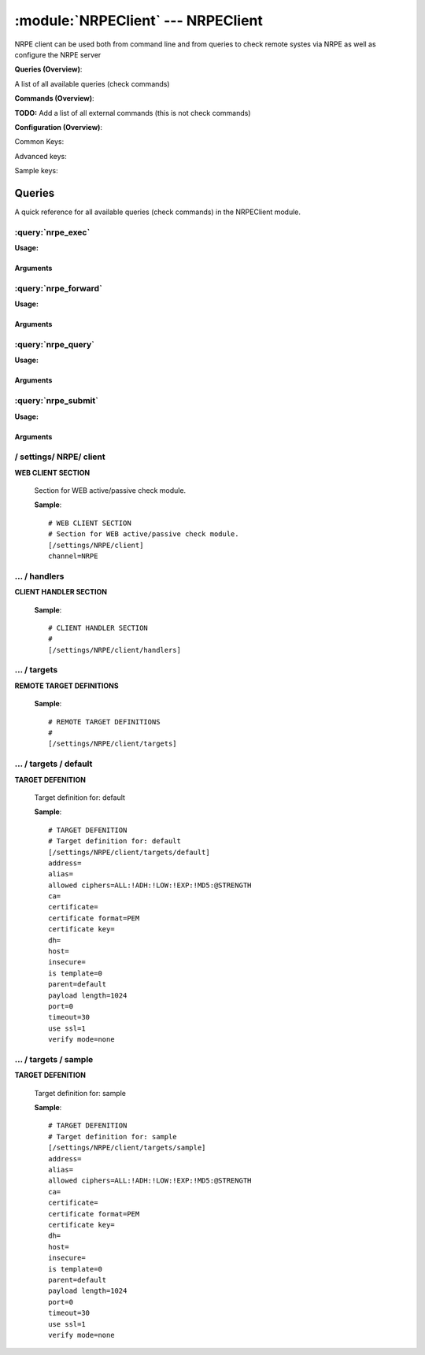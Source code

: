 .. default-domain:: nscp

.. module:: NRPEClient
    :synopsis: NRPE client can be used both from command line and from queries to check remote systes via NRPE as well as configure the NRPE server

===================================
:module:`NRPEClient` --- NRPEClient
===================================
NRPE client can be used both from command line and from queries to check remote systes via NRPE as well as configure the NRPE server

**Queries (Overview)**:

A list of all available queries (check commands)

.. csv-table:: 
    :class: contentstable 
    :delim: | 
    :header: "Command", "Description"

    :query:`nrpe_exec` | Execute remote script via NRPE. (Most likely you want nrpe_query).
    :query:`nrpe_forward` | Forward the request as-is to remote host via NRPE.
    :query:`nrpe_query` | Request remote information via NRPE.
    :query:`nrpe_submit` | Submit information to remote host via NRPE. (Most likely you want nrpe_query).




**Commands (Overview)**: 

**TODO:** Add a list of all external commands (this is not check commands)

**Configuration (Overview)**:


Common Keys:

.. csv-table:: 
    :class: contentstable 
    :delim: | 
    :header: "Path / Section", "Key", "Description"

    :confpath:`/settings/NRPE/client` | :confkey:`~/settings/NRPE/client.channel` | CHANNEL
    :confpath:`/settings/NRPE/client/targets/default` | :confkey:`~/settings/NRPE/client/targets/default.address` | TARGET ADDRESS
    :confpath:`/settings/NRPE/client/targets/default` | :confkey:`~/settings/NRPE/client/targets/default.certificate` | SSL CERTIFICATE
    :confpath:`/settings/NRPE/client/targets/default` | :confkey:`~/settings/NRPE/client/targets/default.certificate key` | SSL CERTIFICATE KEY
    :confpath:`/settings/NRPE/client/targets/default` | :confkey:`~/settings/NRPE/client/targets/default.insecure` | Insecure legacy mode
    :confpath:`/settings/NRPE/client/targets/default` | :confkey:`~/settings/NRPE/client/targets/default.payload length` | PAYLOAD LENGTH
    :confpath:`/settings/NRPE/client/targets/default` | :confkey:`~/settings/NRPE/client/targets/default.timeout` | TIMEOUT
    :confpath:`/settings/NRPE/client/targets/default` | :confkey:`~/settings/NRPE/client/targets/default.use ssl` | ENABLE SSL ENCRYPTION
    :confpath:`/settings/NRPE/client/targets/default` | :confkey:`~/settings/NRPE/client/targets/default.verify mode` | VERIFY MODE

Advanced keys:

.. csv-table:: 
    :class: contentstable 
    :delim: | 
    :header: "Path / Section", "Key", "Default Value", "Description"

    :confpath:`/settings/NRPE/client/targets/default` | :confkey:`~/settings/NRPE/client/targets/default.alias` | ALIAS
    :confpath:`/settings/NRPE/client/targets/default` | :confkey:`~/settings/NRPE/client/targets/default.allowed ciphers` | ALLOWED CIPHERS
    :confpath:`/settings/NRPE/client/targets/default` | :confkey:`~/settings/NRPE/client/targets/default.ca` | CA
    :confpath:`/settings/NRPE/client/targets/default` | :confkey:`~/settings/NRPE/client/targets/default.certificate format` | CERTIFICATE FORMAT
    :confpath:`/settings/NRPE/client/targets/default` | :confkey:`~/settings/NRPE/client/targets/default.dh` | DH KEY
    :confpath:`/settings/NRPE/client/targets/default` | :confkey:`~/settings/NRPE/client/targets/default.host` | TARGET HOST
    :confpath:`/settings/NRPE/client/targets/default` | :confkey:`~/settings/NRPE/client/targets/default.is template` | IS TEMPLATE
    :confpath:`/settings/NRPE/client/targets/default` | :confkey:`~/settings/NRPE/client/targets/default.parent` | PARENT
    :confpath:`/settings/NRPE/client/targets/default` | :confkey:`~/settings/NRPE/client/targets/default.port` | TARGET PORT

Sample keys:

.. csv-table:: 
    :class: contentstable 
    :delim: | 
    :header: "Path / Section", "Key", "Default Value", "Description"

    :confpath:`/settings/NRPE/client/targets/sample` | :confkey:`~/settings/NRPE/client/targets/sample.address` | TARGET ADDRESS
    :confpath:`/settings/NRPE/client/targets/sample` | :confkey:`~/settings/NRPE/client/targets/sample.alias` | ALIAS
    :confpath:`/settings/NRPE/client/targets/sample` | :confkey:`~/settings/NRPE/client/targets/sample.allowed ciphers` | ALLOWED CIPHERS
    :confpath:`/settings/NRPE/client/targets/sample` | :confkey:`~/settings/NRPE/client/targets/sample.ca` | CA
    :confpath:`/settings/NRPE/client/targets/sample` | :confkey:`~/settings/NRPE/client/targets/sample.certificate` | SSL CERTIFICATE
    :confpath:`/settings/NRPE/client/targets/sample` | :confkey:`~/settings/NRPE/client/targets/sample.certificate format` | CERTIFICATE FORMAT
    :confpath:`/settings/NRPE/client/targets/sample` | :confkey:`~/settings/NRPE/client/targets/sample.certificate key` | SSL CERTIFICATE KEY
    :confpath:`/settings/NRPE/client/targets/sample` | :confkey:`~/settings/NRPE/client/targets/sample.dh` | DH KEY
    :confpath:`/settings/NRPE/client/targets/sample` | :confkey:`~/settings/NRPE/client/targets/sample.host` | TARGET HOST
    :confpath:`/settings/NRPE/client/targets/sample` | :confkey:`~/settings/NRPE/client/targets/sample.insecure` | Insecure legacy mode
    :confpath:`/settings/NRPE/client/targets/sample` | :confkey:`~/settings/NRPE/client/targets/sample.is template` | IS TEMPLATE
    :confpath:`/settings/NRPE/client/targets/sample` | :confkey:`~/settings/NRPE/client/targets/sample.parent` | PARENT
    :confpath:`/settings/NRPE/client/targets/sample` | :confkey:`~/settings/NRPE/client/targets/sample.payload length` | PAYLOAD LENGTH
    :confpath:`/settings/NRPE/client/targets/sample` | :confkey:`~/settings/NRPE/client/targets/sample.port` | TARGET PORT
    :confpath:`/settings/NRPE/client/targets/sample` | :confkey:`~/settings/NRPE/client/targets/sample.timeout` | TIMEOUT
    :confpath:`/settings/NRPE/client/targets/sample` | :confkey:`~/settings/NRPE/client/targets/sample.use ssl` | ENABLE SSL ENCRYPTION
    :confpath:`/settings/NRPE/client/targets/sample` | :confkey:`~/settings/NRPE/client/targets/sample.verify mode` | VERIFY MODE


Queries
=======
A quick reference for all available queries (check commands) in the NRPEClient module.

:query:`nrpe_exec`
------------------
.. query:: nrpe_exec
    :synopsis: Execute remote script via NRPE. (Most likely you want nrpe_query).

**Usage:**



.. csv-table:: 
    :class: contentstable 
    :delim: | 
    :header: "Option", "Default Value", "Description"

    :option:`help` | N/A | Show help screen (this screen)
    :option:`help-pb` | N/A | Show help screen as a protocol buffer payload
    :option:`show-default` | N/A | Show default values for a given command
    :option:`help-short` | N/A | Show help screen (short format).
    :option:`host` |  | The host of the host running the server
    :option:`port` |  | The port of the host running the server
    :option:`address` |  | The address (host:port) of the host running the server
    :option:`timeout` |  | Number of seconds before connection times out (default=10)
    :option:`target` |  | Target to use (lookup connection info from config)
    :option:`retry` |  | Number of times ti retry a failed connection attempt (default=2)
    :option:`command` |  | The name of the command that the remote daemon should run
    :option:`arguments` |  | list of arguments
    :option:`no-ssl` | N/A | Do not initial an ssl handshake with the server, talk in plain-text.
    :option:`certificate` |  | Length of payload (has to be same as on the server)
    :option:`dh` |  | The pre-generated DH key (if ADH is used this will be your 'key' though it is not a secret key)
    :option:`certificate-key` |  | Client certificate to use
    :option:`certificate-format` |  | Client certificate format (default is PEM)
    :option:`insecure` | N/A | Use insecure legacy mode
    :option:`ca` |  | A file representing the Certificate authority used to validate peer certificates
    :option:`verify` |  | Which verification mode to use: none: no verification, peer: that peer has a certificate, peer-cert: that peer has a valid certificate, ...
    :option:`allowed-ciphers` |  | Which ciphers are allowed for legacy reasons this defaults to ADH which is not secure preferably set this to DEFAULT which is better or a an even stronger cipher
    :option:`payload-length` |  | Length of payload (has to be same as on the server)
    :option:`buffer-length` |  | Same as payload-length (used for legacy reasons)
    :option:`ssl` | N/A | Initial an ssl handshake with the server.




Arguments
*********
.. option:: help
    :synopsis: Show help screen (this screen)

    | Show help screen (this screen)

.. option:: help-pb
    :synopsis: Show help screen as a protocol buffer payload

    | Show help screen as a protocol buffer payload

.. option:: show-default
    :synopsis: Show default values for a given command

    | Show default values for a given command

.. option:: help-short
    :synopsis: Show help screen (short format).

    | Show help screen (short format).

.. option:: host
    :synopsis: The host of the host running the server

    | The host of the host running the server

.. option:: port
    :synopsis: The port of the host running the server

    | The port of the host running the server

.. option:: address
    :synopsis: The address (host:port) of the host running the server

    | The address (host:port) of the host running the server

.. option:: timeout
    :synopsis: Number of seconds before connection times out (default=10)

    | Number of seconds before connection times out (default=10)

.. option:: target
    :synopsis: Target to use (lookup connection info from config)

    | Target to use (lookup connection info from config)

.. option:: retry
    :synopsis: Number of times ti retry a failed connection attempt (default=2)

    | Number of times ti retry a failed connection attempt (default=2)

.. option:: command
    :synopsis: The name of the command that the remote daemon should run

    | The name of the command that the remote daemon should run

.. option:: arguments
    :synopsis: list of arguments

    | list of arguments

.. option:: no-ssl
    :synopsis: Do not initial an ssl handshake with the server, talk in plain-text.

    | Do not initial an ssl handshake with the server, talk in plain-text.

.. option:: certificate
    :synopsis: Length of payload (has to be same as on the server)

    | Length of payload (has to be same as on the server)

.. option:: dh
    :synopsis: The pre-generated DH key (if ADH is used this will be your 'key' though it is not a secret key)

    | The pre-generated DH key (if ADH is used this will be your 'key' though it is not a secret key)

.. option:: certificate-key
    :synopsis: Client certificate to use

    | Client certificate to use

.. option:: certificate-format
    :synopsis: Client certificate format (default is PEM)

    | Client certificate format (default is PEM)

.. option:: insecure
    :synopsis: Use insecure legacy mode

    | Use insecure legacy mode

.. option:: ca
    :synopsis: A file representing the Certificate authority used to validate peer certificates

    | A file representing the Certificate authority used to validate peer certificates

.. option:: verify
    :synopsis: Which verification mode to use: none: no verification, peer: that peer has a certificate, peer-cert: that peer has a valid certificate, ...

    | Which verification mode to use: none: no verification, peer: that peer has a certificate, peer-cert: that peer has a valid certificate, ...

.. option:: allowed-ciphers
    :synopsis: Which ciphers are allowed for legacy reasons this defaults to ADH which is not secure preferably set this to DEFAULT which is better or a an even stronger cipher

    | Which ciphers are allowed for legacy reasons this defaults to ADH which is not secure preferably set this to DEFAULT which is better or a an even stronger cipher

.. option:: payload-length
    :synopsis: Length of payload (has to be same as on the server)

    | Length of payload (has to be same as on the server)

.. option:: buffer-length
    :synopsis: Same as payload-length (used for legacy reasons)

    | Same as payload-length (used for legacy reasons)

.. option:: ssl
    :synopsis: Initial an ssl handshake with the server.

    | Initial an ssl handshake with the server.

:query:`nrpe_forward`
---------------------
.. query:: nrpe_forward
    :synopsis: Forward the request as-is to remote host via NRPE.

**Usage:**







Arguments
*********
:query:`nrpe_query`
-------------------
.. query:: nrpe_query
    :synopsis: Request remote information via NRPE.

**Usage:**



.. csv-table:: 
    :class: contentstable 
    :delim: | 
    :header: "Option", "Default Value", "Description"

    :option:`help` | N/A | Show help screen (this screen)
    :option:`help-pb` | N/A | Show help screen as a protocol buffer payload
    :option:`show-default` | N/A | Show default values for a given command
    :option:`help-short` | N/A | Show help screen (short format).
    :option:`host` |  | The host of the host running the server
    :option:`port` |  | The port of the host running the server
    :option:`address` |  | The address (host:port) of the host running the server
    :option:`timeout` |  | Number of seconds before connection times out (default=10)
    :option:`target` |  | Target to use (lookup connection info from config)
    :option:`retry` |  | Number of times ti retry a failed connection attempt (default=2)
    :option:`command` |  | The name of the query that the remote daemon should run
    :option:`arguments` |  | list of arguments
    :option:`query-command` |  | The name of the query that the remote daemon should run
    :option:`query-arguments` |  | list of arguments
    :option:`no-ssl` | N/A | Do not initial an ssl handshake with the server, talk in plain-text.
    :option:`certificate` |  | Length of payload (has to be same as on the server)
    :option:`dh` |  | The pre-generated DH key (if ADH is used this will be your 'key' though it is not a secret key)
    :option:`certificate-key` |  | Client certificate to use
    :option:`certificate-format` |  | Client certificate format (default is PEM)
    :option:`insecure` | N/A | Use insecure legacy mode
    :option:`ca` |  | A file representing the Certificate authority used to validate peer certificates
    :option:`verify` |  | Which verification mode to use: none: no verification, peer: that peer has a certificate, peer-cert: that peer has a valid certificate, ...
    :option:`allowed-ciphers` |  | Which ciphers are allowed for legacy reasons this defaults to ADH which is not secure preferably set this to DEFAULT which is better or a an even stronger cipher
    :option:`payload-length` |  | Length of payload (has to be same as on the server)
    :option:`buffer-length` |  | Same as payload-length (used for legacy reasons)
    :option:`ssl` | N/A | Initial an ssl handshake with the server.




Arguments
*********
.. option:: help
    :synopsis: Show help screen (this screen)

    | Show help screen (this screen)

.. option:: help-pb
    :synopsis: Show help screen as a protocol buffer payload

    | Show help screen as a protocol buffer payload

.. option:: show-default
    :synopsis: Show default values for a given command

    | Show default values for a given command

.. option:: help-short
    :synopsis: Show help screen (short format).

    | Show help screen (short format).

.. option:: host
    :synopsis: The host of the host running the server

    | The host of the host running the server

.. option:: port
    :synopsis: The port of the host running the server

    | The port of the host running the server

.. option:: address
    :synopsis: The address (host:port) of the host running the server

    | The address (host:port) of the host running the server

.. option:: timeout
    :synopsis: Number of seconds before connection times out (default=10)

    | Number of seconds before connection times out (default=10)

.. option:: target
    :synopsis: Target to use (lookup connection info from config)

    | Target to use (lookup connection info from config)

.. option:: retry
    :synopsis: Number of times ti retry a failed connection attempt (default=2)

    | Number of times ti retry a failed connection attempt (default=2)

.. option:: command
    :synopsis: The name of the query that the remote daemon should run

    | The name of the query that the remote daemon should run

.. option:: arguments
    :synopsis: list of arguments

    | list of arguments

.. option:: query-command
    :synopsis: The name of the query that the remote daemon should run

    | The name of the query that the remote daemon should run

.. option:: query-arguments
    :synopsis: list of arguments

    | list of arguments

.. option:: no-ssl
    :synopsis: Do not initial an ssl handshake with the server, talk in plain-text.

    | Do not initial an ssl handshake with the server, talk in plain-text.

.. option:: certificate
    :synopsis: Length of payload (has to be same as on the server)

    | Length of payload (has to be same as on the server)

.. option:: dh
    :synopsis: The pre-generated DH key (if ADH is used this will be your 'key' though it is not a secret key)

    | The pre-generated DH key (if ADH is used this will be your 'key' though it is not a secret key)

.. option:: certificate-key
    :synopsis: Client certificate to use

    | Client certificate to use

.. option:: certificate-format
    :synopsis: Client certificate format (default is PEM)

    | Client certificate format (default is PEM)

.. option:: insecure
    :synopsis: Use insecure legacy mode

    | Use insecure legacy mode

.. option:: ca
    :synopsis: A file representing the Certificate authority used to validate peer certificates

    | A file representing the Certificate authority used to validate peer certificates

.. option:: verify
    :synopsis: Which verification mode to use: none: no verification, peer: that peer has a certificate, peer-cert: that peer has a valid certificate, ...

    | Which verification mode to use: none: no verification, peer: that peer has a certificate, peer-cert: that peer has a valid certificate, ...

.. option:: allowed-ciphers
    :synopsis: Which ciphers are allowed for legacy reasons this defaults to ADH which is not secure preferably set this to DEFAULT which is better or a an even stronger cipher

    | Which ciphers are allowed for legacy reasons this defaults to ADH which is not secure preferably set this to DEFAULT which is better or a an even stronger cipher

.. option:: payload-length
    :synopsis: Length of payload (has to be same as on the server)

    | Length of payload (has to be same as on the server)

.. option:: buffer-length
    :synopsis: Same as payload-length (used for legacy reasons)

    | Same as payload-length (used for legacy reasons)

.. option:: ssl
    :synopsis: Initial an ssl handshake with the server.

    | Initial an ssl handshake with the server.

:query:`nrpe_submit`
--------------------
.. query:: nrpe_submit
    :synopsis: Submit information to remote host via NRPE. (Most likely you want nrpe_query).

**Usage:**



.. csv-table:: 
    :class: contentstable 
    :delim: | 
    :header: "Option", "Default Value", "Description"

    :option:`help` | N/A | Show help screen (this screen)
    :option:`help-pb` | N/A | Show help screen as a protocol buffer payload
    :option:`show-default` | N/A | Show default values for a given command
    :option:`help-short` | N/A | Show help screen (short format).
    :option:`host` |  | The host of the host running the server
    :option:`port` |  | The port of the host running the server
    :option:`address` |  | The address (host:port) of the host running the server
    :option:`timeout` |  | Number of seconds before connection times out (default=10)
    :option:`target` |  | Target to use (lookup connection info from config)
    :option:`retry` |  | Number of times ti retry a failed connection attempt (default=2)
    :option:`command` |  | The name of the command that the remote daemon should run
    :option:`alias` |  | Same as command
    :option:`message` |  | Message
    :option:`result` |  | Result code either a number or OK, WARN, CRIT, UNKNOWN
    :option:`no-ssl` | N/A | Do not initial an ssl handshake with the server, talk in plain-text.
    :option:`certificate` |  | Length of payload (has to be same as on the server)
    :option:`dh` |  | The pre-generated DH key (if ADH is used this will be your 'key' though it is not a secret key)
    :option:`certificate-key` |  | Client certificate to use
    :option:`certificate-format` |  | Client certificate format (default is PEM)
    :option:`insecure` | N/A | Use insecure legacy mode
    :option:`ca` |  | A file representing the Certificate authority used to validate peer certificates
    :option:`verify` |  | Which verification mode to use: none: no verification, peer: that peer has a certificate, peer-cert: that peer has a valid certificate, ...
    :option:`allowed-ciphers` |  | Which ciphers are allowed for legacy reasons this defaults to ADH which is not secure preferably set this to DEFAULT which is better or a an even stronger cipher
    :option:`payload-length` |  | Length of payload (has to be same as on the server)
    :option:`buffer-length` |  | Same as payload-length (used for legacy reasons)
    :option:`ssl` | N/A | Initial an ssl handshake with the server.




Arguments
*********
.. option:: help
    :synopsis: Show help screen (this screen)

    | Show help screen (this screen)

.. option:: help-pb
    :synopsis: Show help screen as a protocol buffer payload

    | Show help screen as a protocol buffer payload

.. option:: show-default
    :synopsis: Show default values for a given command

    | Show default values for a given command

.. option:: help-short
    :synopsis: Show help screen (short format).

    | Show help screen (short format).

.. option:: host
    :synopsis: The host of the host running the server

    | The host of the host running the server

.. option:: port
    :synopsis: The port of the host running the server

    | The port of the host running the server

.. option:: address
    :synopsis: The address (host:port) of the host running the server

    | The address (host:port) of the host running the server

.. option:: timeout
    :synopsis: Number of seconds before connection times out (default=10)

    | Number of seconds before connection times out (default=10)

.. option:: target
    :synopsis: Target to use (lookup connection info from config)

    | Target to use (lookup connection info from config)

.. option:: retry
    :synopsis: Number of times ti retry a failed connection attempt (default=2)

    | Number of times ti retry a failed connection attempt (default=2)

.. option:: command
    :synopsis: The name of the command that the remote daemon should run

    | The name of the command that the remote daemon should run

.. option:: alias
    :synopsis: Same as command

    | Same as command

.. option:: message
    :synopsis: Message

    | Message

.. option:: result
    :synopsis: Result code either a number or OK, WARN, CRIT, UNKNOWN

    | Result code either a number or OK, WARN, CRIT, UNKNOWN

.. option:: no-ssl
    :synopsis: Do not initial an ssl handshake with the server, talk in plain-text.

    | Do not initial an ssl handshake with the server, talk in plain-text.

.. option:: certificate
    :synopsis: Length of payload (has to be same as on the server)

    | Length of payload (has to be same as on the server)

.. option:: dh
    :synopsis: The pre-generated DH key (if ADH is used this will be your 'key' though it is not a secret key)

    | The pre-generated DH key (if ADH is used this will be your 'key' though it is not a secret key)

.. option:: certificate-key
    :synopsis: Client certificate to use

    | Client certificate to use

.. option:: certificate-format
    :synopsis: Client certificate format (default is PEM)

    | Client certificate format (default is PEM)

.. option:: insecure
    :synopsis: Use insecure legacy mode

    | Use insecure legacy mode

.. option:: ca
    :synopsis: A file representing the Certificate authority used to validate peer certificates

    | A file representing the Certificate authority used to validate peer certificates

.. option:: verify
    :synopsis: Which verification mode to use: none: no verification, peer: that peer has a certificate, peer-cert: that peer has a valid certificate, ...

    | Which verification mode to use: none: no verification, peer: that peer has a certificate, peer-cert: that peer has a valid certificate, ...

.. option:: allowed-ciphers
    :synopsis: Which ciphers are allowed for legacy reasons this defaults to ADH which is not secure preferably set this to DEFAULT which is better or a an even stronger cipher

    | Which ciphers are allowed for legacy reasons this defaults to ADH which is not secure preferably set this to DEFAULT which is better or a an even stronger cipher

.. option:: payload-length
    :synopsis: Length of payload (has to be same as on the server)

    | Length of payload (has to be same as on the server)

.. option:: buffer-length
    :synopsis: Same as payload-length (used for legacy reasons)

    | Same as payload-length (used for legacy reasons)

.. option:: ssl
    :synopsis: Initial an ssl handshake with the server.

    | Initial an ssl handshake with the server.





/ settings/ NRPE/ client
------------------------

.. confpath:: /settings/NRPE/client
    :synopsis: WEB CLIENT SECTION

**WEB CLIENT SECTION**

    | Section for WEB active/passive check module.


    .. csv-table:: 
        :class: contentstable 
        :delim: | 
        :header: "Key", "Default Value", "Description"
    
        :confkey:`channel` | NRPE | CHANNEL

    **Sample**::

        # WEB CLIENT SECTION
        # Section for WEB active/passive check module.
        [/settings/NRPE/client]
        channel=NRPE


    .. confkey:: channel
        :synopsis: CHANNEL

        **CHANNEL**

        | The channel to listen to.

        **Path**: /settings/NRPE/client

        **Key**: channel

        **Default value**: NRPE

        **Used by**: :module:`NRPEClient`,  :module:`WEBClient`

        **Sample**::

            [/settings/NRPE/client]
            # CHANNEL
            channel=NRPE




…  / handlers
-------------

.. confpath:: /settings/NRPE/client/handlers
    :synopsis: CLIENT HANDLER SECTION

**CLIENT HANDLER SECTION**






    **Sample**::

        # CLIENT HANDLER SECTION
        # 
        [/settings/NRPE/client/handlers]




…  / targets
------------

.. confpath:: /settings/NRPE/client/targets
    :synopsis: REMOTE TARGET DEFINITIONS

**REMOTE TARGET DEFINITIONS**






    **Sample**::

        # REMOTE TARGET DEFINITIONS
        # 
        [/settings/NRPE/client/targets]




…  / targets / default
----------------------

.. confpath:: /settings/NRPE/client/targets/default
    :synopsis: TARGET DEFENITION

**TARGET DEFENITION**

    | Target definition for: default


    .. csv-table:: 
        :class: contentstable 
        :delim: | 
        :header: "Key", "Default Value", "Description"
    
        :confkey:`address` |  | TARGET ADDRESS
        :confkey:`alias` |  | ALIAS
        :confkey:`allowed ciphers` | ALL:!ADH:!LOW:!EXP:!MD5:@STRENGTH | ALLOWED CIPHERS
        :confkey:`ca` |  | CA
        :confkey:`certificate` |  | SSL CERTIFICATE
        :confkey:`certificate format` | PEM | CERTIFICATE FORMAT
        :confkey:`certificate key` |  | SSL CERTIFICATE KEY
        :confkey:`dh` |  | DH KEY
        :confkey:`host` |  | TARGET HOST
        :confkey:`insecure` |  | Insecure legacy mode
        :confkey:`is template` | 0 | IS TEMPLATE
        :confkey:`parent` | default | PARENT
        :confkey:`payload length` | 1024 | PAYLOAD LENGTH
        :confkey:`port` | 0 | TARGET PORT
        :confkey:`timeout` | 30 | TIMEOUT
        :confkey:`use ssl` | 1 | ENABLE SSL ENCRYPTION
        :confkey:`verify mode` | none | VERIFY MODE

    **Sample**::

        # TARGET DEFENITION
        # Target definition for: default
        [/settings/NRPE/client/targets/default]
        address=
        alias=
        allowed ciphers=ALL:!ADH:!LOW:!EXP:!MD5:@STRENGTH
        ca=
        certificate=
        certificate format=PEM
        certificate key=
        dh=
        host=
        insecure=
        is template=0
        parent=default
        payload length=1024
        port=0
        timeout=30
        use ssl=1
        verify mode=none


    .. confkey:: address
        :synopsis: TARGET ADDRESS

        **TARGET ADDRESS**

        | Target host address

        **Path**: /settings/NRPE/client/targets/default

        **Key**: address

        **Default value**: 

        **Used by**: :module:`NRPEClient`,  :module:`WEBClient`

        **Sample**::

            [/settings/NRPE/client/targets/default]
            # TARGET ADDRESS
            address=


    .. confkey:: alias
        :synopsis: ALIAS

        **ALIAS**

        | The alias (service name) to report to server

        **Advanced** (means it is not commonly used)

        **Path**: /settings/NRPE/client/targets/default

        **Key**: alias

        **Default value**: 

        **Used by**: :module:`NRPEClient`,  :module:`WEBClient`

        **Sample**::

            [/settings/NRPE/client/targets/default]
            # ALIAS
            alias=


    .. confkey:: allowed ciphers
        :synopsis: ALLOWED CIPHERS

        **ALLOWED CIPHERS**

        | The allowed list of ciphers (setting insecure wil override this to only support ADH

        **Advanced** (means it is not commonly used)

        **Path**: /settings/NRPE/client/targets/default

        **Key**: allowed ciphers

        **Default value**: ALL:!ADH:!LOW:!EXP:!MD5:@STRENGTH

        **Used by**: :module:`NRPEClient`,  :module:`WEBClient`

        **Sample**::

            [/settings/NRPE/client/targets/default]
            # ALLOWED CIPHERS
            allowed ciphers=ALL:!ADH:!LOW:!EXP:!MD5:@STRENGTH


    .. confkey:: ca
        :synopsis: CA

        **CA**

        | The certificate authority to use to authenticate remote certificate

        **Advanced** (means it is not commonly used)

        **Path**: /settings/NRPE/client/targets/default

        **Key**: ca

        **Default value**: 

        **Used by**: :module:`NRPEClient`,  :module:`WEBClient`

        **Sample**::

            [/settings/NRPE/client/targets/default]
            # CA
            ca=


    .. confkey:: certificate
        :synopsis: SSL CERTIFICATE

        **SSL CERTIFICATE**

        | The ssl certificate to use to encrypt the communication

        **Path**: /settings/NRPE/client/targets/default

        **Key**: certificate

        **Default value**: 

        **Used by**: :module:`NRPEClient`,  :module:`WEBClient`

        **Sample**::

            [/settings/NRPE/client/targets/default]
            # SSL CERTIFICATE
            certificate=


    .. confkey:: certificate format
        :synopsis: CERTIFICATE FORMAT

        **CERTIFICATE FORMAT**

        | Format of SSL certificate

        **Advanced** (means it is not commonly used)

        **Path**: /settings/NRPE/client/targets/default

        **Key**: certificate format

        **Default value**: PEM

        **Used by**: :module:`NRPEClient`,  :module:`WEBClient`

        **Sample**::

            [/settings/NRPE/client/targets/default]
            # CERTIFICATE FORMAT
            certificate format=PEM


    .. confkey:: certificate key
        :synopsis: SSL CERTIFICATE KEY

        **SSL CERTIFICATE KEY**

        | Key for the SSL certificate

        **Path**: /settings/NRPE/client/targets/default

        **Key**: certificate key

        **Default value**: 

        **Used by**: :module:`NRPEClient`,  :module:`WEBClient`

        **Sample**::

            [/settings/NRPE/client/targets/default]
            # SSL CERTIFICATE KEY
            certificate key=


    .. confkey:: dh
        :synopsis: DH KEY

        **DH KEY**

        | The diffi-hellman perfect forwarded secret to use setting --insecure will override this

        **Advanced** (means it is not commonly used)

        **Path**: /settings/NRPE/client/targets/default

        **Key**: dh

        **Default value**: 

        **Used by**: :module:`NRPEClient`,  :module:`WEBClient`

        **Sample**::

            [/settings/NRPE/client/targets/default]
            # DH KEY
            dh=


    .. confkey:: host
        :synopsis: TARGET HOST

        **TARGET HOST**

        | The target server to report results to.

        **Advanced** (means it is not commonly used)

        **Path**: /settings/NRPE/client/targets/default

        **Key**: host

        **Default value**: 

        **Used by**: :module:`NRPEClient`,  :module:`WEBClient`

        **Sample**::

            [/settings/NRPE/client/targets/default]
            # TARGET HOST
            host=


    .. confkey:: insecure
        :synopsis: Insecure legacy mode

        **Insecure legacy mode**

        | Use insecure legacy mode to connect to old NRPE server

        **Path**: /settings/NRPE/client/targets/default

        **Key**: insecure

        **Default value**: 

        **Used by**: :module:`NRPEClient`,  :module:`WEBClient`

        **Sample**::

            [/settings/NRPE/client/targets/default]
            # Insecure legacy mode
            insecure=


    .. confkey:: is template
        :synopsis: IS TEMPLATE

        **IS TEMPLATE**

        | Declare this object as a template (this means it will not be available as a separate object)

        **Advanced** (means it is not commonly used)

        **Path**: /settings/NRPE/client/targets/default

        **Key**: is template

        **Default value**: 0

        **Used by**: :module:`NRPEClient`,  :module:`WEBClient`

        **Sample**::

            [/settings/NRPE/client/targets/default]
            # IS TEMPLATE
            is template=0


    .. confkey:: parent
        :synopsis: PARENT

        **PARENT**

        | The parent the target inherits from

        **Advanced** (means it is not commonly used)

        **Path**: /settings/NRPE/client/targets/default

        **Key**: parent

        **Default value**: default

        **Used by**: :module:`NRPEClient`,  :module:`WEBClient`

        **Sample**::

            [/settings/NRPE/client/targets/default]
            # PARENT
            parent=default


    .. confkey:: payload length
        :synopsis: PAYLOAD LENGTH

        **PAYLOAD LENGTH**

        | Length of payload to/from the NRPE agent. This is a hard specific value so you have to "configure" (read recompile) your NRPE agent to use the same value for it to work.

        **Path**: /settings/NRPE/client/targets/default

        **Key**: payload length

        **Default value**: 1024

        **Used by**: :module:`NRPEClient`,  :module:`WEBClient`

        **Sample**::

            [/settings/NRPE/client/targets/default]
            # PAYLOAD LENGTH
            payload length=1024


    .. confkey:: port
        :synopsis: TARGET PORT

        **TARGET PORT**

        | The target server port

        **Advanced** (means it is not commonly used)

        **Path**: /settings/NRPE/client/targets/default

        **Key**: port

        **Default value**: 0

        **Used by**: :module:`NRPEClient`,  :module:`WEBClient`

        **Sample**::

            [/settings/NRPE/client/targets/default]
            # TARGET PORT
            port=0


    .. confkey:: timeout
        :synopsis: TIMEOUT

        **TIMEOUT**

        | Timeout when reading/writing packets to/from sockets.

        **Path**: /settings/NRPE/client/targets/default

        **Key**: timeout

        **Default value**: 30

        **Used by**: :module:`NRPEClient`,  :module:`WEBClient`

        **Sample**::

            [/settings/NRPE/client/targets/default]
            # TIMEOUT
            timeout=30


    .. confkey:: use ssl
        :synopsis: ENABLE SSL ENCRYPTION

        **ENABLE SSL ENCRYPTION**

        | This option controls if SSL should be enabled.

        **Path**: /settings/NRPE/client/targets/default

        **Key**: use ssl

        **Default value**: 1

        **Used by**: :module:`NRPEClient`,  :module:`WEBClient`

        **Sample**::

            [/settings/NRPE/client/targets/default]
            # ENABLE SSL ENCRYPTION
            use ssl=1


    .. confkey:: verify mode
        :synopsis: VERIFY MODE

        **VERIFY MODE**

        | What to verify default is non, to validate remote certificate use remote-peer

        **Path**: /settings/NRPE/client/targets/default

        **Key**: verify mode

        **Default value**: none

        **Used by**: :module:`NRPEClient`,  :module:`WEBClient`

        **Sample**::

            [/settings/NRPE/client/targets/default]
            # VERIFY MODE
            verify mode=none




…  / targets / sample
---------------------

.. confpath:: /settings/NRPE/client/targets/sample
    :synopsis: TARGET DEFENITION

**TARGET DEFENITION**

    | Target definition for: sample


    .. csv-table:: 
        :class: contentstable 
        :delim: | 
        :header: "Key", "Default Value", "Description"
    
        :confkey:`address` |  | TARGET ADDRESS
        :confkey:`alias` |  | ALIAS
        :confkey:`allowed ciphers` | ALL:!ADH:!LOW:!EXP:!MD5:@STRENGTH | ALLOWED CIPHERS
        :confkey:`ca` |  | CA
        :confkey:`certificate` |  | SSL CERTIFICATE
        :confkey:`certificate format` | PEM | CERTIFICATE FORMAT
        :confkey:`certificate key` |  | SSL CERTIFICATE KEY
        :confkey:`dh` |  | DH KEY
        :confkey:`host` |  | TARGET HOST
        :confkey:`insecure` |  | Insecure legacy mode
        :confkey:`is template` | 0 | IS TEMPLATE
        :confkey:`parent` | default | PARENT
        :confkey:`payload length` | 1024 | PAYLOAD LENGTH
        :confkey:`port` | 0 | TARGET PORT
        :confkey:`timeout` | 30 | TIMEOUT
        :confkey:`use ssl` | 1 | ENABLE SSL ENCRYPTION
        :confkey:`verify mode` | none | VERIFY MODE

    **Sample**::

        # TARGET DEFENITION
        # Target definition for: sample
        [/settings/NRPE/client/targets/sample]
        address=
        alias=
        allowed ciphers=ALL:!ADH:!LOW:!EXP:!MD5:@STRENGTH
        ca=
        certificate=
        certificate format=PEM
        certificate key=
        dh=
        host=
        insecure=
        is template=0
        parent=default
        payload length=1024
        port=0
        timeout=30
        use ssl=1
        verify mode=none


    .. confkey:: address
        :synopsis: TARGET ADDRESS

        **TARGET ADDRESS**

        | Target host address

        **Path**: /settings/NRPE/client/targets/sample

        **Key**: address

        **Default value**: 

        **Sample key**: This key is provided as a sample to show how to configure objects

        **Used by**: :module:`NRPEClient`,  :module:`WEBClient`

        **Sample**::

            [/settings/NRPE/client/targets/sample]
            # TARGET ADDRESS
            address=


    .. confkey:: alias
        :synopsis: ALIAS

        **ALIAS**

        | The alias (service name) to report to server

        **Advanced** (means it is not commonly used)

        **Path**: /settings/NRPE/client/targets/sample

        **Key**: alias

        **Default value**: 

        **Sample key**: This key is provided as a sample to show how to configure objects

        **Used by**: :module:`NRPEClient`,  :module:`WEBClient`

        **Sample**::

            [/settings/NRPE/client/targets/sample]
            # ALIAS
            alias=


    .. confkey:: allowed ciphers
        :synopsis: ALLOWED CIPHERS

        **ALLOWED CIPHERS**

        | The allowed list of ciphers (setting insecure wil override this to only support ADH

        **Advanced** (means it is not commonly used)

        **Path**: /settings/NRPE/client/targets/sample

        **Key**: allowed ciphers

        **Default value**: ALL:!ADH:!LOW:!EXP:!MD5:@STRENGTH

        **Sample key**: This key is provided as a sample to show how to configure objects

        **Used by**: :module:`NRPEClient`,  :module:`WEBClient`

        **Sample**::

            [/settings/NRPE/client/targets/sample]
            # ALLOWED CIPHERS
            allowed ciphers=ALL:!ADH:!LOW:!EXP:!MD5:@STRENGTH


    .. confkey:: ca
        :synopsis: CA

        **CA**

        | The certificate authority to use to authenticate remote certificate

        **Advanced** (means it is not commonly used)

        **Path**: /settings/NRPE/client/targets/sample

        **Key**: ca

        **Default value**: 

        **Sample key**: This key is provided as a sample to show how to configure objects

        **Used by**: :module:`NRPEClient`,  :module:`WEBClient`

        **Sample**::

            [/settings/NRPE/client/targets/sample]
            # CA
            ca=


    .. confkey:: certificate
        :synopsis: SSL CERTIFICATE

        **SSL CERTIFICATE**

        | The ssl certificate to use to encrypt the communication

        **Path**: /settings/NRPE/client/targets/sample

        **Key**: certificate

        **Default value**: 

        **Sample key**: This key is provided as a sample to show how to configure objects

        **Used by**: :module:`NRPEClient`,  :module:`WEBClient`

        **Sample**::

            [/settings/NRPE/client/targets/sample]
            # SSL CERTIFICATE
            certificate=


    .. confkey:: certificate format
        :synopsis: CERTIFICATE FORMAT

        **CERTIFICATE FORMAT**

        | Format of SSL certificate

        **Advanced** (means it is not commonly used)

        **Path**: /settings/NRPE/client/targets/sample

        **Key**: certificate format

        **Default value**: PEM

        **Sample key**: This key is provided as a sample to show how to configure objects

        **Used by**: :module:`NRPEClient`,  :module:`WEBClient`

        **Sample**::

            [/settings/NRPE/client/targets/sample]
            # CERTIFICATE FORMAT
            certificate format=PEM


    .. confkey:: certificate key
        :synopsis: SSL CERTIFICATE KEY

        **SSL CERTIFICATE KEY**

        | Key for the SSL certificate

        **Path**: /settings/NRPE/client/targets/sample

        **Key**: certificate key

        **Default value**: 

        **Sample key**: This key is provided as a sample to show how to configure objects

        **Used by**: :module:`NRPEClient`,  :module:`WEBClient`

        **Sample**::

            [/settings/NRPE/client/targets/sample]
            # SSL CERTIFICATE KEY
            certificate key=


    .. confkey:: dh
        :synopsis: DH KEY

        **DH KEY**

        | The diffi-hellman perfect forwarded secret to use setting --insecure will override this

        **Advanced** (means it is not commonly used)

        **Path**: /settings/NRPE/client/targets/sample

        **Key**: dh

        **Default value**: 

        **Sample key**: This key is provided as a sample to show how to configure objects

        **Used by**: :module:`NRPEClient`,  :module:`WEBClient`

        **Sample**::

            [/settings/NRPE/client/targets/sample]
            # DH KEY
            dh=


    .. confkey:: host
        :synopsis: TARGET HOST

        **TARGET HOST**

        | The target server to report results to.

        **Advanced** (means it is not commonly used)

        **Path**: /settings/NRPE/client/targets/sample

        **Key**: host

        **Default value**: 

        **Sample key**: This key is provided as a sample to show how to configure objects

        **Used by**: :module:`NRPEClient`,  :module:`WEBClient`

        **Sample**::

            [/settings/NRPE/client/targets/sample]
            # TARGET HOST
            host=


    .. confkey:: insecure
        :synopsis: Insecure legacy mode

        **Insecure legacy mode**

        | Use insecure legacy mode to connect to old NRPE server

        **Path**: /settings/NRPE/client/targets/sample

        **Key**: insecure

        **Default value**: 

        **Sample key**: This key is provided as a sample to show how to configure objects

        **Used by**: :module:`NRPEClient`,  :module:`WEBClient`

        **Sample**::

            [/settings/NRPE/client/targets/sample]
            # Insecure legacy mode
            insecure=


    .. confkey:: is template
        :synopsis: IS TEMPLATE

        **IS TEMPLATE**

        | Declare this object as a template (this means it will not be available as a separate object)

        **Advanced** (means it is not commonly used)

        **Path**: /settings/NRPE/client/targets/sample

        **Key**: is template

        **Default value**: 0

        **Sample key**: This key is provided as a sample to show how to configure objects

        **Used by**: :module:`NRPEClient`,  :module:`WEBClient`

        **Sample**::

            [/settings/NRPE/client/targets/sample]
            # IS TEMPLATE
            is template=0


    .. confkey:: parent
        :synopsis: PARENT

        **PARENT**

        | The parent the target inherits from

        **Advanced** (means it is not commonly used)

        **Path**: /settings/NRPE/client/targets/sample

        **Key**: parent

        **Default value**: default

        **Sample key**: This key is provided as a sample to show how to configure objects

        **Used by**: :module:`NRPEClient`,  :module:`WEBClient`

        **Sample**::

            [/settings/NRPE/client/targets/sample]
            # PARENT
            parent=default


    .. confkey:: payload length
        :synopsis: PAYLOAD LENGTH

        **PAYLOAD LENGTH**

        | Length of payload to/from the NRPE agent. This is a hard specific value so you have to "configure" (read recompile) your NRPE agent to use the same value for it to work.

        **Path**: /settings/NRPE/client/targets/sample

        **Key**: payload length

        **Default value**: 1024

        **Sample key**: This key is provided as a sample to show how to configure objects

        **Used by**: :module:`NRPEClient`,  :module:`WEBClient`

        **Sample**::

            [/settings/NRPE/client/targets/sample]
            # PAYLOAD LENGTH
            payload length=1024


    .. confkey:: port
        :synopsis: TARGET PORT

        **TARGET PORT**

        | The target server port

        **Advanced** (means it is not commonly used)

        **Path**: /settings/NRPE/client/targets/sample

        **Key**: port

        **Default value**: 0

        **Sample key**: This key is provided as a sample to show how to configure objects

        **Used by**: :module:`NRPEClient`,  :module:`WEBClient`

        **Sample**::

            [/settings/NRPE/client/targets/sample]
            # TARGET PORT
            port=0


    .. confkey:: timeout
        :synopsis: TIMEOUT

        **TIMEOUT**

        | Timeout when reading/writing packets to/from sockets.

        **Path**: /settings/NRPE/client/targets/sample

        **Key**: timeout

        **Default value**: 30

        **Sample key**: This key is provided as a sample to show how to configure objects

        **Used by**: :module:`NRPEClient`,  :module:`WEBClient`

        **Sample**::

            [/settings/NRPE/client/targets/sample]
            # TIMEOUT
            timeout=30


    .. confkey:: use ssl
        :synopsis: ENABLE SSL ENCRYPTION

        **ENABLE SSL ENCRYPTION**

        | This option controls if SSL should be enabled.

        **Path**: /settings/NRPE/client/targets/sample

        **Key**: use ssl

        **Default value**: 1

        **Sample key**: This key is provided as a sample to show how to configure objects

        **Used by**: :module:`NRPEClient`,  :module:`WEBClient`

        **Sample**::

            [/settings/NRPE/client/targets/sample]
            # ENABLE SSL ENCRYPTION
            use ssl=1


    .. confkey:: verify mode
        :synopsis: VERIFY MODE

        **VERIFY MODE**

        | What to verify default is non, to validate remote certificate use remote-peer

        **Path**: /settings/NRPE/client/targets/sample

        **Key**: verify mode

        **Default value**: none

        **Sample key**: This key is provided as a sample to show how to configure objects

        **Used by**: :module:`NRPEClient`,  :module:`WEBClient`

        **Sample**::

            [/settings/NRPE/client/targets/sample]
            # VERIFY MODE
            verify mode=none


